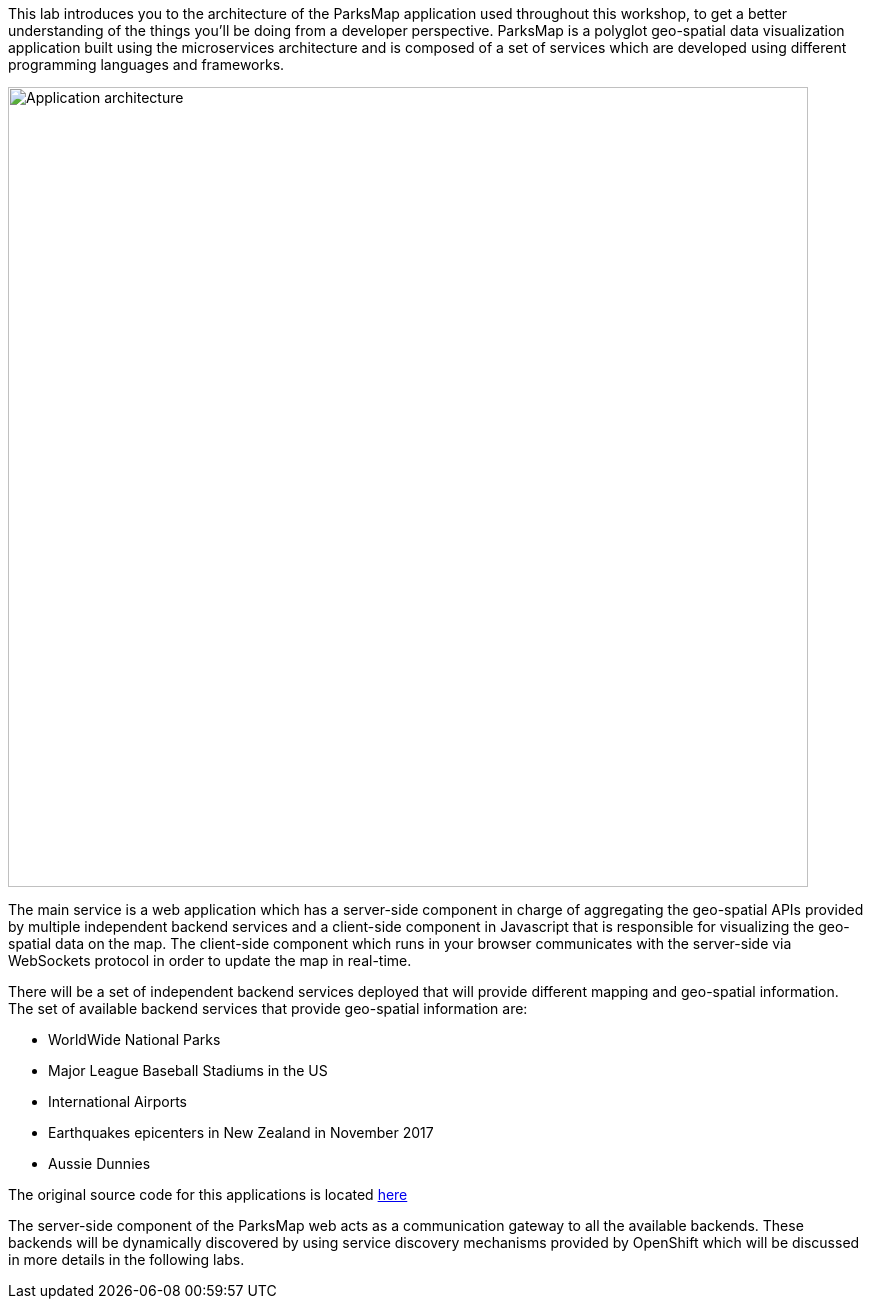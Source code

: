 This lab introduces you to the architecture of the ParksMap application used throughout this workshop, to get a better understanding of the things you'll be doing from a developer perspective. ParksMap is a polyglot geo-spatial data visualization application built using the microservices architecture and is composed of a set of services which are developed using different programming languages and frameworks.

image::roadshow-app-architecture.png[Application architecture,800,align="center"]

The main service is a web application which has a server-side component in charge of aggregating the geo-spatial APIs provided by multiple independent backend services and a client-side component in Javascript that is responsible for visualizing the geo-spatial data on the map. The client-side component which runs in your browser communicates with the server-side via WebSockets protocol in order to update the map in real-time.

There will be a set of independent backend services deployed that will provide different mapping and geo-spatial information. The set of available backend services that provide geo-spatial information are:

* WorldWide National Parks
* Major League Baseball Stadiums in the US
* International Airports
* Earthquakes epicenters in New Zealand in November 2017
* Aussie Dunnies

The original source code for this applications is located link:https://github.com/openshift-roadshow/[here]

The server-side component of the ParksMap web acts as a communication gateway to all the available backends. These backends will be dynamically discovered by using service discovery mechanisms provided by OpenShift which will be discussed in more details in the following labs.
